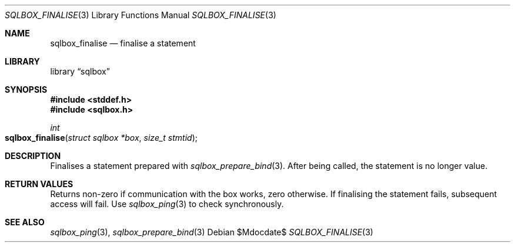.\"	$Id$
.\"
.\" Copyright (c) 2019 Kristaps Dzonsons <kristaps@bsd.lv>
.\"
.\" Permission to use, copy, modify, and distribute this software for any
.\" purpose with or without fee is hereby granted, provided that the above
.\" copyright notice and this permission notice appear in all copies.
.\"
.\" THE SOFTWARE IS PROVIDED "AS IS" AND THE AUTHOR DISCLAIMS ALL WARRANTIES
.\" WITH REGARD TO THIS SOFTWARE INCLUDING ALL IMPLIED WARRANTIES OF
.\" MERCHANTABILITY AND FITNESS. IN NO EVENT SHALL THE AUTHOR BE LIABLE FOR
.\" ANY SPECIAL, DIRECT, INDIRECT, OR CONSEQUENTIAL DAMAGES OR ANY DAMAGES
.\" WHATSOEVER RESULTING FROM LOSS OF USE, DATA OR PROFITS, WHETHER IN AN
.\" ACTION OF CONTRACT, NEGLIGENCE OR OTHER TORTIOUS ACTION, ARISING OUT OF
.\" OR IN CONNECTION WITH THE USE OR PERFORMANCE OF THIS SOFTWARE.
.\"
.Dd $Mdocdate$
.Dt SQLBOX_FINALISE 3
.Os
.Sh NAME
.Nm sqlbox_finalise
.Nd finalise a statement
.Sh LIBRARY
.Lb sqlbox
.Sh SYNOPSIS
.In stddef.h
.In sqlbox.h
.Ft int
.Fo sqlbox_finalise
.Fa "struct sqlbox *box"
.Fa "size_t stmtid"
.Fc
.Sh DESCRIPTION
Finalises a statement prepared with
.Xr sqlbox_prepare_bind 3 .
After being called, the statement is no longer value.
.Sh RETURN VALUES
Returns non-zero if communication with the box works, zero otherwise.
If finalising the statement fails, subsequent access will fail.
Use
.Xr sqlbox_ping 3
to check synchronously.
.\" For sections 2, 3, and 9 function return values only.
.\" .Sh ENVIRONMENT
.\" For sections 1, 6, 7, and 8 only.
.\" .Sh FILES
.\" .Sh EXIT STATUS
.\" For sections 1, 6, and 8 only.
.\" .Sh EXAMPLES
.\" .Sh DIAGNOSTICS
.\" For sections 1, 4, 6, 7, 8, and 9 printf/stderr messages only.
.\" .Sh ERRORS
.\" For sections 2, 3, 4, and 9 errno settings only.
.Sh SEE ALSO
.Xr sqlbox_ping 3 ,
.Xr sqlbox_prepare_bind 3
.\" .Sh STANDARDS
.\" .Sh HISTORY
.\" .Sh AUTHORS
.\" .Sh CAVEATS
.\" .Sh BUGS
.\" .Sh SECURITY CONSIDERATIONS
.\" Not used in OpenBSD.
